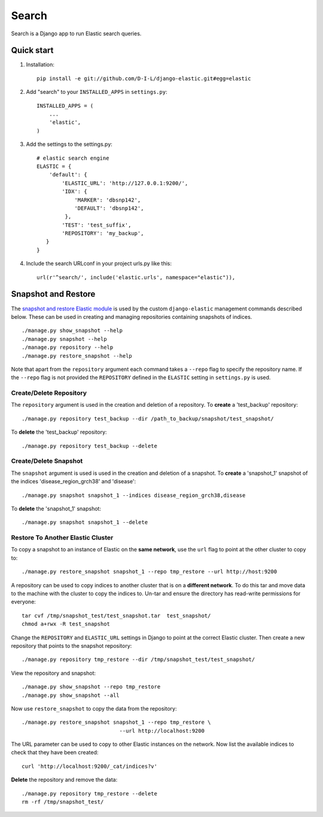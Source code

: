 ======
Search
======

Search is a Django app to run Elastic search queries.

Quick start
-----------

1. Installation::

    pip install -e git://github.com/D-I-L/django-elastic.git#egg=elastic

2. Add "search" to your ``INSTALLED_APPS`` in ``settings.py``::

    INSTALLED_APPS = (
        ...
        'elastic',
    )

3. Add the settings to the settings.py::

    # elastic search engine
    ELASTIC = {
        'default': {
            'ELASTIC_URL': 'http://127.0.0.1:9200/',
            'IDX': {
                'MARKER': 'dbsnp142',
                'DEFAULT': 'dbsnp142',
             },
            'TEST': 'test_suffix',
            'REPOSITORY': 'my_backup',
       }
    }

4. Include the search URLconf in your project urls.py like this::

    url(r'^search/', include('elastic.urls', namespace="elastic")),

  
Snapshot and Restore
--------------------

The `snapshot and restore Elastic module`_ is used by the custom ``django-elastic``
management commands described below. These can be used in creating and managing
repositories containing snapshots of indices. ::

    ./manage.py show_snapshot --help
    ./manage.py snapshot --help
    ./manage.py repository --help
    ./manage.py restore_snapshot --help

Note that apart from the ``repository`` argument each command takes a ``--repo``
flag to specify the repository name. If the ``--repo`` flag is not provided the
``REPOSITORY`` defined in the ``ELASTIC`` setting in ``settings.py`` is used.

.. _snapshot and restore Elastic module: http://www.elastic.co/guide/en/elasticsearch/reference/current/modules-snapshots.html 

Create/Delete Repository
~~~~~~~~~~~~~~~~~~~~~~~~

The ``repository`` argument is used in the creation and deletion of a
repository. To **create** a 'test_backup' repository::

    ./manage.py repository test_backup --dir /path_to_backup/snapshot/test_snapshot/

To **delete** the 'test_backup' repository::

    ./manage.py repository test_backup --delete

Create/Delete Snapshot
~~~~~~~~~~~~~~~~~~~~~~
The ``snapshot`` argument is used is used in the creation and
deletion of a snapshot. To **create** a 'snapshot_1' snapshot of the
indices 'disease_region_grch38' and 'disease'::

    ./manage.py snapshot snapshot_1 --indices disease_region_grch38,disease

To **delete** the 'snapshot_1' snapshot::

    ./manage.py snapshot snapshot_1 --delete

Restore To Another Elastic Cluster
~~~~~~~~~~~~~~~~~~~~~~~~~~~~~~~~~~
To copy a snapshot to an instance of Elastic on the **same network**, use
the ``url`` flag to point at the other cluster to copy to::

    ./manage.py restore_snapshot snapshot_1 --repo tmp_restore --url http://host:9200

A repository can be used to copy indices to another cluster that is on 
a **different network**. To do this tar and move data to the machine with 
the cluster to copy the indices to. Un-tar and ensure the directory has 
read-write permissions for everyone::

    tar cvf /tmp/snapshot_test/test_snapshot.tar  test_snapshot/
    chmod a+rwx -R test_snapshot

Change the ``REPOSITORY`` and ``ELASTIC_URL`` settings in Django to
point at the correct Elastic cluster. Then create a new repository 
that points to the snapshot repository::

    ./manage.py repository tmp_restore --dir /tmp/snapshot_test/test_snapshot/

View the repository and snapshot::

    ./manage.py show_snapshot --repo tmp_restore
    ./manage.py show_snapshot --all

Now use ``restore_snapshot`` to copy the data from the repository::
 
    ./manage.py restore_snapshot snapshot_1 --repo tmp_restore \
                                   --url http://localhost:9200

The URL parameter can be used to copy to other Elastic instances on
the network. Now list the available indices to check that they have
been created::

    curl 'http://localhost:9200/_cat/indices?v'

**Delete** the repository and remove the data::

    ./manage.py repository tmp_restore --delete
    rm -rf /tmp/snapshot_test/
 